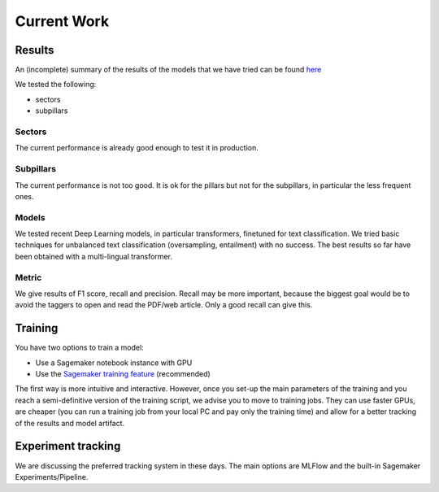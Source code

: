 Current Work
============

Results
--------

An (incomplete) summary of the results of the models that we have tried can be found
`here <https://docs.google.com/spreadsheets/d/1zCbyZNb-Smz3GsEeJO6oyodvEK3rjgxJSDiC47jSh-o/edit#gid=299270945>`_

We tested the following:

- sectors
- subpillars

Sectors
~~~~~~~~~

The current performance is already good enough to test it in production.

Subpillars
~~~~~~~~~~

The current performance is not too good. It is ok for the pillars but not for the subpillars, in particular
the less frequent ones.

Models
~~~~~~

We tested recent Deep Learning models, in particular transformers, finetuned for text classification.
We tried basic techniques for unbalanced text classification (oversampling, entailment) with no success.
The best results so far have been obtained with a multi-lingual transformer.

Metric
~~~~~~

We give results of F1 score, recall and precision.
Recall may be more important, because the biggest goal would be to avoid the taggers to open and read the
PDF/web article. Only a good recall can give this.

Training
---------

You have two options to train a model:

- Use a Sagemaker notebook instance with GPU
- Use the `Sagemaker training feature <https://docs.aws.amazon.com/sagemaker/latest/dg/how-it-works-training.html>`_ (recommended)

The first way is more intuitive and interactive.
However, once you set-up the main parameters of the training
and you reach a semi-definitive version of the training script, we advise you to move to training jobs.
They can use faster GPUs, are cheaper (you can run a training job from your
local PC and pay only the training time) and allow for a better tracking of the results and model artifact.

Experiment tracking
-------------------

We are discussing the preferred tracking system in these days.
The main options are MLFlow and the built-in Sagemaker Experiments/Pipeline.
